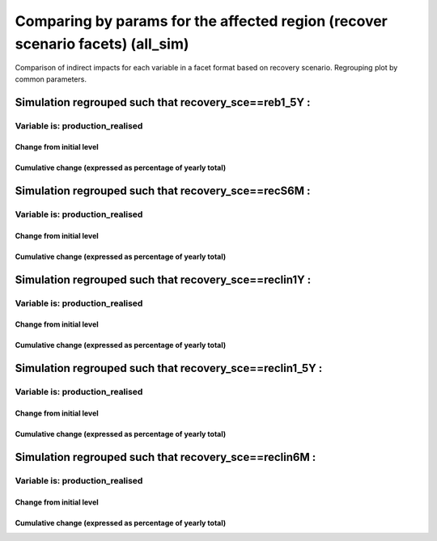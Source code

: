 **************************************************************************************************************************************************************
Comparing by params for the affected region (recover scenario facets) (all_sim)
**************************************************************************************************************************************************************

Comparison of indirect impacts for each variable in a facet format
based on recovery scenario. Regrouping plot by common parameters.

Simulation regrouped such that recovery_sce==reb1_5Y :
~~~~~~~~~~~~~~~~~~~~~~~~~~~~~~~~~~~~~~~~~~~~~~~~~~~~~~~~~~~~~~~~~~~~~~~~~~~~~~~~~~

Variable is: production_realised
---------------------------------------

Change from initial level
^^^^^^^^^^^^^^^^^^^^^^^^^

.. image:: ../../../images/figs/local/all_sim/recovery_sce~reb1_5Y/Experience~mrio/production_realised_classic.svg
    :alt: No data to plot (possibly because no simulation correspond to this scope/selection)

Cumulative change (expressed as percentage of yearly total)
^^^^^^^^^^^^^^^^^^^^^^^^^^^^^^^^^^^^^^^^^^^^^^^^^^^^^^^^^^^

.. image:: ../../../images/figs/local/all_sim/recovery_sce~reb1_5Y/Experience~mrio/production_realised_cumsum.svg
    :alt: No data to plot (possibly because no simulation correspond to this scope/selection)


Simulation regrouped such that recovery_sce==recS6M :
~~~~~~~~~~~~~~~~~~~~~~~~~~~~~~~~~~~~~~~~~~~~~~~~~~~~~~~~~~~~~~~~~~~~~~~~~~~~~~~~~~

Variable is: production_realised
---------------------------------------

Change from initial level
^^^^^^^^^^^^^^^^^^^^^^^^^

.. image:: ../../../images/figs/local/all_sim/recovery_sce~recS6M/Experience~mrio/production_realised_classic.svg
    :alt: No data to plot (possibly because no simulation correspond to this scope/selection)

Cumulative change (expressed as percentage of yearly total)
^^^^^^^^^^^^^^^^^^^^^^^^^^^^^^^^^^^^^^^^^^^^^^^^^^^^^^^^^^^

.. image:: ../../../images/figs/local/all_sim/recovery_sce~recS6M/Experience~mrio/production_realised_cumsum.svg
    :alt: No data to plot (possibly because no simulation correspond to this scope/selection)


Simulation regrouped such that recovery_sce==reclin1Y :
~~~~~~~~~~~~~~~~~~~~~~~~~~~~~~~~~~~~~~~~~~~~~~~~~~~~~~~~~~~~~~~~~~~~~~~~~~~~~~~~~~

Variable is: production_realised
---------------------------------------

Change from initial level
^^^^^^^^^^^^^^^^^^^^^^^^^

.. image:: ../../../images/figs/local/all_sim/recovery_sce~reclin1Y/Experience~mrio/production_realised_classic.svg
    :alt: No data to plot (possibly because no simulation correspond to this scope/selection)

Cumulative change (expressed as percentage of yearly total)
^^^^^^^^^^^^^^^^^^^^^^^^^^^^^^^^^^^^^^^^^^^^^^^^^^^^^^^^^^^

.. image:: ../../../images/figs/local/all_sim/recovery_sce~reclin1Y/Experience~mrio/production_realised_cumsum.svg
    :alt: No data to plot (possibly because no simulation correspond to this scope/selection)


Simulation regrouped such that recovery_sce==reclin1_5Y :
~~~~~~~~~~~~~~~~~~~~~~~~~~~~~~~~~~~~~~~~~~~~~~~~~~~~~~~~~~~~~~~~~~~~~~~~~~~~~~~~~~

Variable is: production_realised
---------------------------------------

Change from initial level
^^^^^^^^^^^^^^^^^^^^^^^^^

.. image:: ../../../images/figs/local/all_sim/recovery_sce~reclin1_5Y/Experience~mrio/production_realised_classic.svg
    :alt: No data to plot (possibly because no simulation correspond to this scope/selection)

Cumulative change (expressed as percentage of yearly total)
^^^^^^^^^^^^^^^^^^^^^^^^^^^^^^^^^^^^^^^^^^^^^^^^^^^^^^^^^^^

.. image:: ../../../images/figs/local/all_sim/recovery_sce~reclin1_5Y/Experience~mrio/production_realised_cumsum.svg
    :alt: No data to plot (possibly because no simulation correspond to this scope/selection)


Simulation regrouped such that recovery_sce==reclin6M :
~~~~~~~~~~~~~~~~~~~~~~~~~~~~~~~~~~~~~~~~~~~~~~~~~~~~~~~~~~~~~~~~~~~~~~~~~~~~~~~~~~

Variable is: production_realised
---------------------------------------

Change from initial level
^^^^^^^^^^^^^^^^^^^^^^^^^

.. image:: ../../../images/figs/local/all_sim/recovery_sce~reclin6M/Experience~mrio/production_realised_classic.svg
    :alt: No data to plot (possibly because no simulation correspond to this scope/selection)

Cumulative change (expressed as percentage of yearly total)
^^^^^^^^^^^^^^^^^^^^^^^^^^^^^^^^^^^^^^^^^^^^^^^^^^^^^^^^^^^

.. image:: ../../../images/figs/local/all_sim/recovery_sce~reclin6M/Experience~mrio/production_realised_cumsum.svg
    :alt: No data to plot (possibly because no simulation correspond to this scope/selection)

